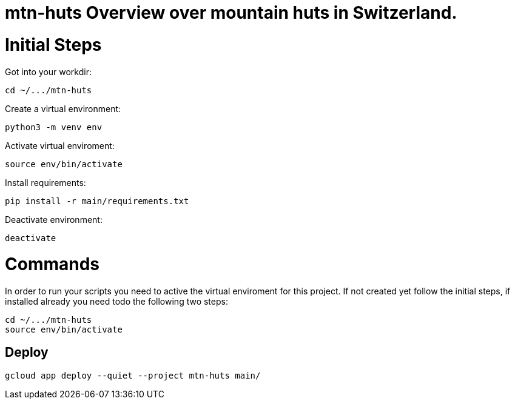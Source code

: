 # mtn-huts Overview over mountain huts in Switzerland.



= Initial Steps

Got into your workdir:

  cd ~/.../mtn-huts

Create a virtual environment:

  python3 -m venv env

Activate virtual enviroment:

  source env/bin/activate


Install requirements:

  pip install -r main/requirements.txt

Deactivate environment:

  deactivate


= Commands

In order to run your scripts you need to active the virtual enviroment for this project.
If not created yet follow the initial steps, if installed already you need todo the following
two steps:

  cd ~/.../mtn-huts
  source env/bin/activate

== Deploy

  gcloud app deploy --quiet --project mtn-huts main/ 


